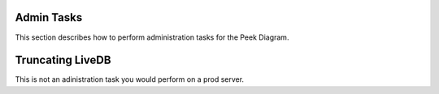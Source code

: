 Admin Tasks
-----------

This section describes how to perform administration tasks for the Peek Diagram.


Truncating LiveDB
-----------------

This is not an adinistration task you would perform on a prod server.